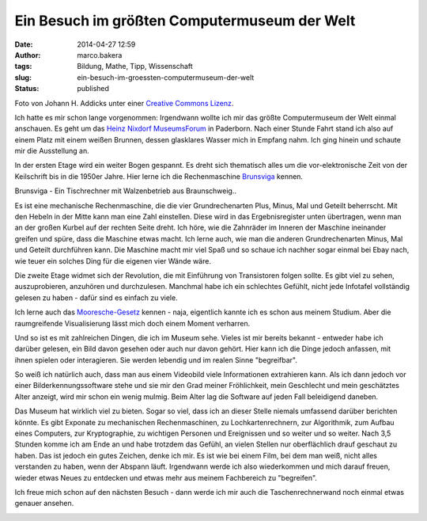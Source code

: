 Ein Besuch im größten Computermuseum der Welt
#############################################
:date: 2014-04-27 12:59
:author: marco.bakera
:tags: Bildung, Mathe, Tipp, Wissenschaft
:slug: ein-besuch-im-groessten-computermuseum-der-welt
:status: published

|Foto von Johann H. Addicks - addicks@gmx.net (Lizenz Creative Commons BY-NC-ND
3.0)| 

Foto von Johann H. Addicks unter einer `Creative Commons
Lizenz <http://creativecommons.org/licenses/by-nc-nd/3.0/>`__.

Ich hatte es mir schon lange vorgenommen: Irgendwann wollte ich mir das
größte Computermuseum der Welt einmal anschauen. Es geht um das `Heinz
Nixdorf MuseumsForum <http://www.hnf.de/>`__ in Paderborn. Nach einer
Stunde Fahrt stand ich also auf einem Platz mit einem weißen Brunnen,
dessen glasklares Wasser mich in Empfang nahm. Ich ging hinein und
schaute mir die Ausstellung an.

In der ersten Etage wird ein weiter Bogen gespannt. Es dreht sich
thematisch alles um die vor-elektronische Zeit von der Keilschrift bis
in die 1950er Jahre. Hier lerne ich die Rechenmaschine
`Brunsviga <https://de.wikipedia.org/wiki/Brunsviga>`__ kennen.

|Brunsviga - Ein Tischrechner mit Walzenbetrieb aus
Braunschweig..| 

Brunsviga - Ein Tischrechner mit Walzenbetrieb aus
Braunschweig..

Es ist eine mechanische Rechenmaschine, die die vier Grundrechenarten
Plus, Minus, Mal und Geteilt beherrscht. Mit den Hebeln in der Mitte
kann man eine Zahl einstellen. Diese wird in das Ergebnisregister unten
übertragen, wenn man an der großen Kurbel auf der rechten Seite dreht.
Ich höre, wie die Zahnräder im Inneren der Maschine ineinander greifen
und spüre, dass die Maschine etwas macht. Ich lerne auch, wie man die
anderen Grundrechenarten Minus, Mal und Geteilt durchführen kann. Die
Maschine macht mir viel Spaß und so schaue ich nachher sogar einmal bei
Ebay nach, wie teuer ein solches Ding für die eigenen vier Wände wäre.

Die zweite Etage widmet sich der Revolution, die mit Einführung von
Transistoren folgen sollte. Es gibt viel zu sehen, auszuprobieren,
anzuhören und durchzulesen. Manchmal habe ich ein schlechtes Gefühlt,
nicht jede Infotafel vollständig gelesen zu haben - dafür sind es
einfach zu viele.

Ich lerne auch das
`Mooresche-Gesetz <https://de.wikipedia.org/wiki/Mooresches_Gesetz>`__
kennen - naja, eigentlich kannte ich es schon aus meinem Studium. Aber
die raumgreifende Visualisierung lässt mich doch einem Moment verharren.

|Das Mooresche Gesetz - Endlich habe ich es leibhaftig vor mir gesehen.| 

Und so ist es mit zahlreichen Dingen, die ich im Museum sehe. Vieles ist
mir bereits bekannt - entweder habe ich darüber gelesen, ein Bild davon
gesehen oder auch nur davon gehört. Hier kann ich die Dinge jedoch
anfassen, mit ihnen spielen oder interagieren. Sie werden lebendig und
im realen Sinne "begreifbar".

So weiß ich natürlich auch, dass man aus einem Videobild viele
Informationen extrahieren kann. Als ich dann jedoch vor einer
Bilderkennungssoftware stehe und sie mir den Grad meiner Fröhlichkeit,
mein Geschlecht und mein geschätztes Alter anzeigt, wird mir schon ein
wenig mulmig. Beim Alter lag die Software auf jeden Fall beleidigend
daneben.

|Bilderkennung|

Das Museum hat wirklich viel zu bieten. Sogar so viel, dass ich an
dieser Stelle niemals umfassend darüber berichten könnte. Es gibt
Exponate zu mechanischen Rechenmaschinen, zu Lochkartenrechnern, zur
Algorithmik, zum Aufbau eines Computers, zur Kryptographie, zu wichtigen
Personen und Ereignissen und so weiter und so weiter. Nach 3,5 Stunden
komme ich am Ende an und habe trotzdem das Gefühl, an vielen Stellen nur
oberflächlich drauf geschaut zu haben. Das ist jedoch ein gutes Zeichen,
denke ich mir. Es ist wie bei einem Film, bei dem man weiß, nicht alles
verstanden zu haben, wenn der Abspann läuft. Irgendwann werde ich also
wiederkommen und mich darauf freuen, wieder etwas Neues zu entdecken und
etwas mehr aus meinem Fachbereich zu "begreifen".

Ich freue mich schon auf den nächsten Besuch - dann werde ich mir auch
die Taschenrechnerwand noch einmal etwas genauer ansehen.

|Die Taschnrechnerwand|

.. raw:: html

   <dl class="wp-caption alignnone" id="attachment_963" style="width: 1556px;">
   <dt class="wp-caption-dt">
   </dt>
   </dl>

.. |Foto von Johann H. Addicks - addicks@gmx.net (Lizenz Creative Commons BY-NC-ND 3.0)| image:: {filename}images/2014/04/1024px-Heinz_Nixdorf_Forum_in_Paderborn_IMGP0058.jpg
   :class: size-full wp-image-951
   :width: 100%
   :target: {filename}images/2014/04/1024px-Heinz_Nixdorf_Forum_in_Paderborn_IMGP0058.jpg
.. |Brunsviga - Ein Tischrechner mit Walzenbetrieb aus Braunschweig..| image:: {filename}images/2014/04/IMAG0464-1.jpg
   :class: size-full wp-image-963
   :width: 100%
   :target: {filename}images/2014/04/IMAG0464-1.jpg
.. |Das Mooresche Gesetz - Endlich habe ich es leibhaftig vor mir gesehen.| image:: {filename}images/2014/04/IMAG0468.jpg
   :class: size-full wp-image-955
   :width: 100%
   :target: {filename}images/2014/04/IMAG0468.jpg
.. |Bilderkennung| image:: {filename}images/2014/04/IMAG0477-e1398592511492.jpg
   :class: alignnone size-full wp-image-972
   :width: 100%
   :target: {filename}images/2014/04/IMAG0477-e1398592511492.jpg
.. |Die Taschnrechnerwand| image:: {filename}images/2014/04/IMAG0473-e1398592907108.jpg
   :class: size-full wp-image-956
   :width: 100%
   :target: {filename}images/2014/04/IMAG0473-e1398592907108.jpg
